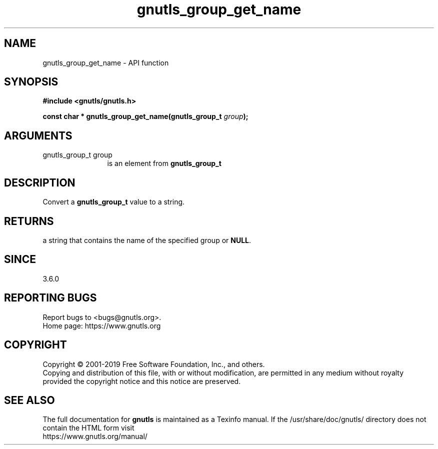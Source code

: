 .\" DO NOT MODIFY THIS FILE!  It was generated by gdoc.
.TH "gnutls_group_get_name" 3 "3.6.8" "gnutls" "gnutls"
.SH NAME
gnutls_group_get_name \- API function
.SH SYNOPSIS
.B #include <gnutls/gnutls.h>
.sp
.BI "const char * gnutls_group_get_name(gnutls_group_t " group ");"
.SH ARGUMENTS
.IP "gnutls_group_t group" 12
is an element from \fBgnutls_group_t\fP
.SH "DESCRIPTION"
Convert a \fBgnutls_group_t\fP value to a string.
.SH "RETURNS"
a string that contains the name of the specified
group or \fBNULL\fP.
.SH "SINCE"
3.6.0
.SH "REPORTING BUGS"
Report bugs to <bugs@gnutls.org>.
.br
Home page: https://www.gnutls.org

.SH COPYRIGHT
Copyright \(co 2001-2019 Free Software Foundation, Inc., and others.
.br
Copying and distribution of this file, with or without modification,
are permitted in any medium without royalty provided the copyright
notice and this notice are preserved.
.SH "SEE ALSO"
The full documentation for
.B gnutls
is maintained as a Texinfo manual.
If the /usr/share/doc/gnutls/
directory does not contain the HTML form visit
.B
.IP https://www.gnutls.org/manual/
.PP
